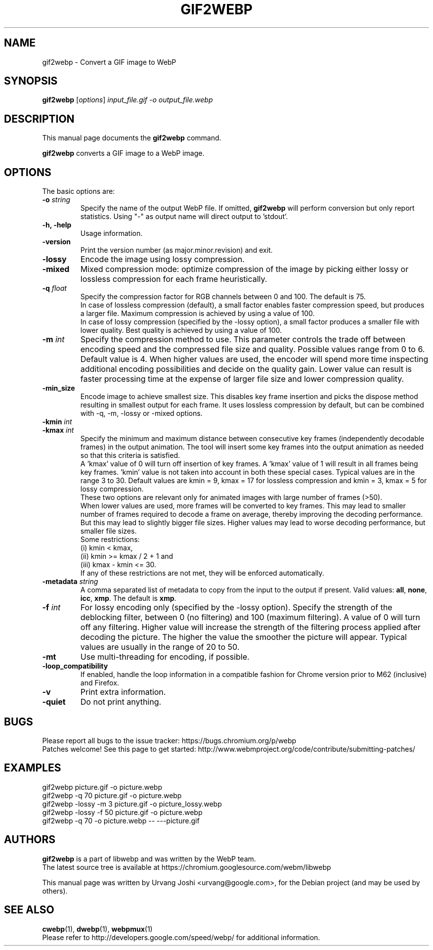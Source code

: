.\"                                      Hey, EMACS: -*- nroff -*-
.TH GIF2WEBP 1 "November 29, 2017"
.SH NAME
gif2webp \- Convert a GIF image to WebP
.SH SYNOPSIS
.B gif2webp
.RI [ options ] " input_file.gif \-o output_file.webp
.br
.SH DESCRIPTION
This manual page documents the
.B gif2webp
command.
.PP
\fBgif2webp\fP converts a GIF image to a WebP image.
.SH OPTIONS
The basic options are:
.TP
.BI \-o " string
Specify the name of the output WebP file. If omitted, \fBgif2webp\fP will
perform conversion but only report statistics.
Using "\-" as output name will direct output to 'stdout'.
.TP
.B \-h, \-help
Usage information.
.TP
.B \-version
Print the version number (as major.minor.revision) and exit.
.TP
.B \-lossy
Encode the image using lossy compression.
.TP
.B \-mixed
Mixed compression mode: optimize compression of the image by picking either
lossy or lossless compression for each frame heuristically.
.TP
.BI \-q " float
Specify the compression factor for RGB channels between 0 and 100. The default
is 75.
.br
In case of lossless compression (default), a small factor enables faster
compression speed, but produces a larger file. Maximum compression is achieved
by using a value of 100.
.br
In case of lossy compression (specified by the \-lossy option), a small factor
produces a smaller file with lower quality. Best quality is achieved by using a
value of 100.
.TP
.BI \-m " int
Specify the compression method to use. This parameter controls the
trade off between encoding speed and the compressed file size and quality.
Possible values range from 0 to 6. Default value is 4.
When higher values are used, the encoder will spend more time inspecting
additional encoding possibilities and decide on the quality gain.
Lower value can result is faster processing time at the expense of
larger file size and lower compression quality.
.TP
.BI \-min_size
Encode image to achieve smallest size. This disables key frame insertion and
picks the dispose method resulting in smallest output for each frame. It uses
lossless compression by default, but can be combined with \-q, \-m, \-lossy or
\-mixed options.
.TP
.BI \-kmin " int
.TP
.BI \-kmax " int
Specify the minimum and maximum distance between consecutive key frames
(independently decodable frames) in the output animation. The tool will insert
some key frames into the output animation as needed so that this criteria is
satisfied.
.br
A 'kmax' value of 0 will turn off insertion of key frames. A 'kmax' value of 1
will result in all frames being key frames. 'kmin' value is not taken into
account in both these special cases.
Typical values are in the range 3 to 30. Default values are kmin = 9,
kmax = 17 for lossless compression and kmin = 3, kmax = 5 for lossy compression.
.br
These two options are relevant only for animated images with large number of
frames (>50).
.br
When lower values are used, more frames will be converted to key frames. This
may lead to smaller number of frames required to decode a frame on average,
thereby improving the decoding performance. But this may lead to slightly bigger
file sizes.
Higher values may lead to worse decoding performance, but smaller file sizes.
.br
Some restrictions:
.br
(i) kmin < kmax,
.br
(ii) kmin >= kmax / 2 + 1 and
.br
(iii) kmax - kmin <= 30.
.br
If any of these restrictions are not met, they will be enforced automatically.
.TP
.BI \-metadata " string
A comma separated list of metadata to copy from the input to the output if
present.
Valid values: \fBall\fP, \fBnone\fP, \fBicc\fP, \fBxmp\fP.
The default is \fBxmp\fP.
.TP
.BI \-f " int
For lossy encoding only (specified by the \-lossy option). Specify the strength
of the deblocking filter, between 0 (no filtering) and 100 (maximum filtering).
A value of 0 will turn off any filtering. Higher value will increase the
strength of the filtering process applied after decoding the picture. The higher
the value the smoother the picture will appear. Typical values are usually in
the range of 20 to 50.
.TP
.B \-mt
Use multi-threading for encoding, if possible.
.TP
.B \-loop_compatibility
If enabled, handle the loop information in a compatible fashion for Chrome
version prior to M62 (inclusive) and Firefox.
.TP
.B \-v
Print extra information.
.TP
.B \-quiet
Do not print anything.

.SH BUGS
Please report all bugs to the issue tracker:
https://bugs.chromium.org/p/webp
.br
Patches welcome! See this page to get started:
http://www.webmproject.org/code/contribute/submitting-patches/

.SH EXAMPLES
gif2webp picture.gif \-o picture.webp
.br
gif2webp \-q 70 picture.gif \-o picture.webp
.br
gif2webp \-lossy \-m 3 picture.gif \-o picture_lossy.webp
.br
gif2webp \-lossy \-f 50 picture.gif \-o picture.webp
.br
gif2webp \-q 70 \-o picture.webp \-\- \-\-\-picture.gif

.SH AUTHORS
\fBgif2webp\fP is a part of libwebp and was written by the WebP team.
.br
The latest source tree is available at
https://chromium.googlesource.com/webm/libwebp
.PP
This manual page was written by Urvang Joshi <urvang@google.com>, for the
Debian project (and may be used by others).

.SH SEE ALSO
.BR cwebp (1),
.BR dwebp (1),
.BR webpmux (1)
.br
Please refer to http://developers.google.com/speed/webp/ for additional
information.

